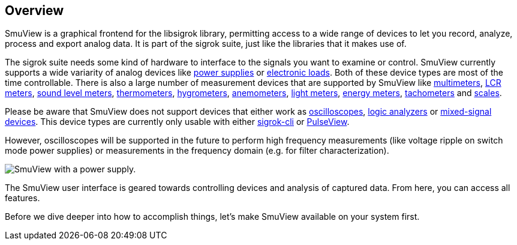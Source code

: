 [[overview,Overview]]
== Overview

SmuView is a graphical frontend for the libsigrok library, permitting access to
a wide range of devices to let you record, analyze, process and export analog
data. It is part of the sigrok suite, just like the libraries that it makes use
of.

The sigrok suite needs some kind of hardware to interface to the signals you
want to examine or control. SmuView currently supports a wide variarity of
analog devices like
https://sigrok.org/wiki/Supported_hardware#Power_supplies[power supplies]
or https://sigrok.org/wiki/Supported_hardware#Digital_loads[electronic loads].
Both of these device types are most of the time controllable. There is also a
large number of measurement devices that are supported by SmuView like
https://sigrok.org/wiki/Supported_hardware#Multimeters[multimeters],
https://sigrok.org/wiki/Supported_hardware#LCR_meters[LCR meters],
https://sigrok.org/wiki/Supported_hardware#Sound_level_meters[sound level meters],
https://sigrok.org/wiki/Supported_hardware#Thermometers[thermometers],
https://sigrok.org/wiki/Supported_hardware#Hygrometers[hygrometers],
https://sigrok.org/wiki/Supported_hardware#Anemometers[anemometers],
https://sigrok.org/wiki/Supported_hardware#Light_meters[light meters],
https://sigrok.org/wiki/Supported_hardware#Energy_meters[energy meters],
https://sigrok.org/wiki/Supported_hardware#Tachometers[tachometers] and
https://sigrok.org/wiki/Supported_hardware#Scales[scales].

Please be aware that SmuView does not support devices that either work as
https://sigrok.org/wiki/Supported_hardware#Oscilloscopes[oscilloscopes],
https://sigrok.org/wiki/Supported_hardware#Logic_analyzers[logic analyzers] or
https://sigrok.org/wiki/Supported_hardware#Mixed-signal_devices[mixed-signal devices].
This device types are currently only usable with either
https://sigrok.org/wiki/Sigrok-cli[sigrok-cli] or
https://sigrok.org/wiki/PulseView[PulseView].

However, oscilloscopes will be supported in the future to perform high frequency
measurements (like voltage ripple on switch mode power supplies) or measurements
in the frequency domain (e.g. for filter characterization).

image::sv_with_psu.png[SmuView with a power supply.]

The SmuView user interface is geared towards controlling devices and analysis of
captured data. From here, you can access all features.

Before we dive deeper into how to accomplish things, let's make SmuView
available on your system first.
